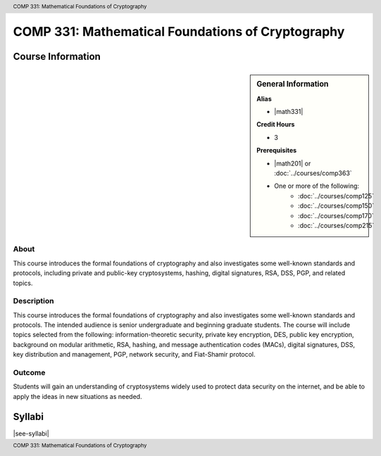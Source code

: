 .. header:: COMP 331: Mathematical Foundations of Cryptography
.. footer:: COMP 331: Mathematical Foundations of Cryptography

.. index::
    Mathematical Foundations of Cryptography
    Mathematical Foundations
    Cryptography
    Mathematical
    Foundations
    COMP 331

##################################################
COMP 331: Mathematical Foundations of Cryptography
##################################################

******************
Course Information
******************

.. sidebar:: General Information

    **Alias**

    * |math331|

    **Credit Hours**

    * 3

    **Prerequisites**

    * |math201| or :doc:`../courses/comp363`
    * One or more of the following:
        * :doc:`../courses/comp125`
        * :doc:`../courses/comp150`
        * :doc:`../courses/comp170`
        * :doc:`../courses/comp215`

About
=====

This course introduces the formal foundations of cryptography and also investigates some well-known standards and protocols, including private and public-key cryptosystems, hashing, digital signatures, RSA, DSS, PGP, and related topics.

Description
===========

This course introduces the formal foundations of cryptography and also investigates some well-known standards and protocols. The intended audience is senior undergraduate and beginning graduate students. The course will include topics selected from the following: information-theoretic security, private key encryption, DES, public key encryption, background on modular arithmetic, RSA, hashing, and message authentication codes (MACs), digital signatures, DSS, key distribution and management, PGP, network security, and Fiat-Shamir protocol.

Outcome
=======

Students will gain an understanding of cryptosystems widely used to protect data security on the internet, and be able to apply the ideas in new situations as needed.

*******
Syllabi
*******

|see-syllabi|
